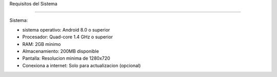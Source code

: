 Requisitos del Sistema 


----------------------

Sistema:

- sistema operativo: Android 8.0 o superior
- Procesador: Quad-core 1.4 GHz o superior
- RAM: 2GB minimo
- Almacenamiento: 200MB disponible
- Pantalla: Resolucion minima de 1280x720
- Conexiona a internet: Solo para actualizacion (opcional)
